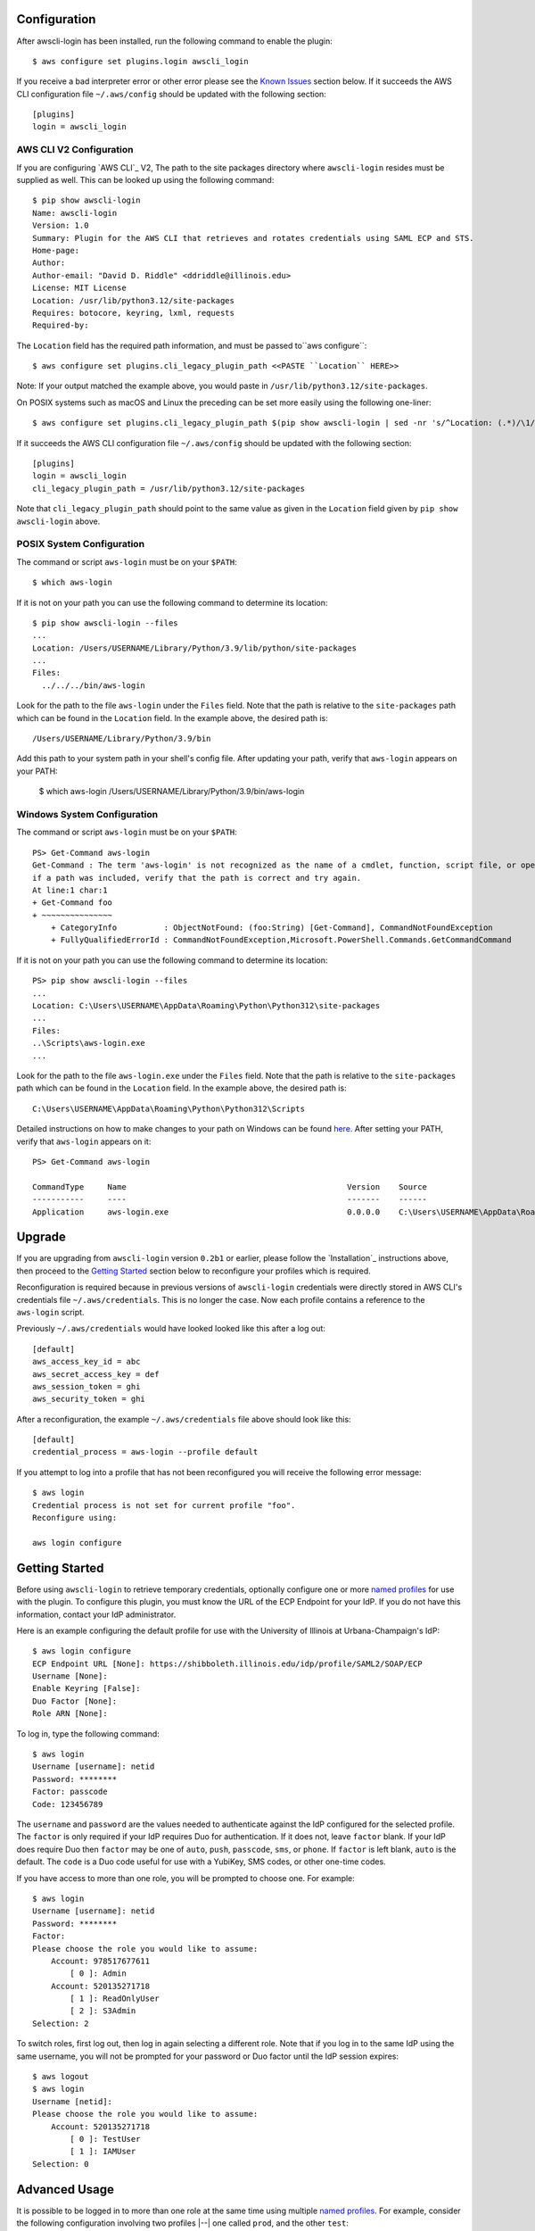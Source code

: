 Configuration
=============

After awscli-login has been installed, run the following command
to enable the plugin::

    $ aws configure set plugins.login awscli_login

If you receive a bad interpreter error or other error please see
the `Known Issues`_ section below. If it succeeds the AWS CLI
configuration file ``~/.aws/config`` should be updated with the
following section::

    [plugins]
    login = awscli_login

AWS CLI V2 Configuration
------------------------

If you are configuring `AWS CLI`_ V2, The path to the site
packages directory where ``awscli-login`` resides must be supplied
as well. This can be looked up using the following command::

    $ pip show awscli-login
    Name: awscli-login
    Version: 1.0
    Summary: Plugin for the AWS CLI that retrieves and rotates credentials using SAML ECP and STS.
    Home-page:
    Author:
    Author-email: "David D. Riddle" <ddriddle@illinois.edu>
    License: MIT License
    Location: /usr/lib/python3.12/site-packages
    Requires: botocore, keyring, lxml, requests
    Required-by:

The ``Location`` field has the required path information, and must be passed
to``aws configure``::

    $ aws configure set plugins.cli_legacy_plugin_path <<PASTE ``Location`` HERE>>

Note: If your output matched the example above, you would paste in
``/usr/lib/python3.12/site-packages``.

On POSIX systems such as macOS and Linux the preceding can be set
more easily using the following one-liner::

    $ aws configure set plugins.cli_legacy_plugin_path $(pip show awscli-login | sed -nr 's/^Location: (.*)/\1/p')

If it succeeds the AWS CLI configuration file ``~/.aws/config``
should be updated with the following section::

    [plugins]
    login = awscli_login
    cli_legacy_plugin_path = /usr/lib/python3.12/site-packages

Note that ``cli_legacy_plugin_path`` should point to the same value
as given in the ``Location`` field given by ``pip show awscli-login``
above.

POSIX System Configuration
--------------------------

The command or script ``aws-login`` must be on your ``$PATH``::

    $ which aws-login

If it is not on your path you can use the following command to determine
its location::

    $ pip show awscli-login --files
    ...
    Location: /Users/USERNAME/Library/Python/3.9/lib/python/site-packages
    ...
    Files:
      ../../../bin/aws-login

Look for the path to the file ``aws-login`` under the ``Files`` field.
Note that the path is relative to the ``site-packages``
path which can be found in the ``Location`` field. In the example above,
the desired path is::

    /Users/USERNAME/Library/Python/3.9/bin

Add this path to your system path in your shell's config file. After updating
your path, verify that ``aws-login`` appears on your PATH:

    $ which aws-login
    /Users/USERNAME/Library/Python/3.9/bin/aws-login

Windows System Configuration
----------------------------

The command or script ``aws-login`` must be on your ``$PATH``::

    PS> Get-Command aws-login
    Get-Command : The term 'aws-login' is not recognized as the name of a cmdlet, function, script file, or operable program. Check the spelling of the name, or
    if a path was included, verify that the path is correct and try again.
    At line:1 char:1
    + Get-Command foo
    + ~~~~~~~~~~~~~~~
        + CategoryInfo          : ObjectNotFound: (foo:String) [Get-Command], CommandNotFoundException
        + FullyQualifiedErrorId : CommandNotFoundException,Microsoft.PowerShell.Commands.GetCommandCommand

If it is not on your path you can use the following command to determine
its location::

    PS> pip show awscli-login --files
    ...
    Location: C:\Users\USERNAME\AppData\Roaming\Python\Python312\site-packages
    ...
    Files:
    ..\Scripts\aws-login.exe
    ...

Look for the path to the file ``aws-login.exe`` under the ``Files`` field.
Note that the path is relative to the ``site-packages``
path which can be found in the ``Location`` field. In the example above,
the desired path is::

    C:\Users\USERNAME\AppData\Roaming\Python\Python312\Scripts

Detailed instructions on how to make changes to your
path on Windows can be found
`here <https://www.wikihow.com/Change-the-PATH-Environment-Variable-on-Windows>`__.
After setting your PATH, verify that ``aws-login`` appears on it::

    PS> Get-Command aws-login

    CommandType     Name                                               Version    Source
    -----------     ----                                               -------    ------
    Application     aws-login.exe                                      0.0.0.0    C:\Users\USERNAME\AppData\Roaming\Python\Python312\Scripts\aws-login.exe

Upgrade
=======

If you are upgrading from ``awscli-login`` version ``0.2b1`` or
earlier, please follow the `Installation`_ instructions above, then
proceed to the `Getting Started`_ section below to reconfigure your
profiles which is required.

Reconfiguration is required because in previous versions of
``awscli-login`` credentials were directly stored in AWS CLI's
credentials file ``~/.aws/credentials``. This is no longer the case.
Now each profile contains a reference to the ``aws-login`` script.

Previously ``~/.aws/credentials`` would have looked looked like this
after a log out::

    [default]
    aws_access_key_id = abc
    aws_secret_access_key = def
    aws_session_token = ghi
    aws_security_token = ghi

After a reconfiguration, the example ``~/.aws/credentials`` file
above should look like this::

    [default]
    credential_process = aws-login --profile default

If you attempt to log into a profile that has not been reconfigured
you will receive the following error message::

    $ aws login
    Credential process is not set for current profile "foo".
    Reconfigure using:

    aws login configure

Getting Started
===============

Before using ``awscli-login`` to retrieve temporary credentials,
optionally configure one or more `named profiles
<https://docs.aws.amazon.com/cli/latest/userguide/cli-configure-profiles.html>`__
for use with the plugin. To configure this plugin, you must know
the URL of the ECP Endpoint for your IdP.  If you do not have this
information, contact your IdP administrator.

Here is an example configuring the default profile for use with the
University of Illinois at Urbana-Champaign's IdP::

    $ aws login configure
    ECP Endpoint URL [None]: https://shibboleth.illinois.edu/idp/profile/SAML2/SOAP/ECP
    Username [None]:
    Enable Keyring [False]:
    Duo Factor [None]:
    Role ARN [None]:

To log in, type the following command::

    $ aws login
    Username [username]: netid
    Password: ********
    Factor: passcode
    Code: 123456789

The ``username`` and ``password`` are the values needed to authenticate
against the IdP configured for the selected profile.  The ``factor``
is only required if your IdP requires Duo for authentication.  If
it does not, leave ``factor`` blank. If your IdP does require Duo
then ``factor`` may be one of ``auto``, ``push``, ``passcode``,
``sms``, or ``phone``.  If ``factor`` is left blank, ``auto`` is
the default. The ``code`` is a Duo code useful for use with a
YubiKey, SMS codes, or other one-time codes.

If you have access to more than one role, you will be prompted to
choose one. For example::

    $ aws login
    Username [username]: netid
    Password: ********
    Factor:
    Please choose the role you would like to assume:
        Account: 978517677611
            [ 0 ]: Admin
        Account: 520135271718
            [ 1 ]: ReadOnlyUser
            [ 2 ]: S3Admin
    Selection: 2

To switch roles, first log out, then log in again selecting a
different role. Note that if you log in to the same IdP using the
same username, you will not be prompted for your password or Duo
factor until the IdP session expires::

    $ aws logout
    $ aws login
    Username [netid]:
    Please choose the role you would like to assume:
        Account: 520135271718
            [ 0 ]: TestUser
            [ 1 ]: IAMUser
    Selection: 0

Advanced Usage
==============

It is possible to be logged in to more than one role at the same
time using multiple `named profiles
<https://docs.aws.amazon.com/cli/latest/userguide/cli-configure-profiles.html>`__.
For example, consider the following configuration involving two
profiles |--| one called ``prod``, and the other ``test``::

    $ aws --profile prod login configure
    ECP Endpoint URL [None]: https://shibboleth.illinois.edu/idp/profile/SAML2/SOAP/ECP
    Username [None]: netid
    Enable Keyring [False]: True
    Duo Factor [None]: auto
    Role ARN [None]: arn:aws:iam::999999999999:role/Admin

    $ aws --profile test login configure
    ECP Endpoint URL [None]: https://shibboleth.illinois.edu/idp/profile/SAML2/SOAP/ECP
    Username [None]: netid
    Enable Keyring [False]: True
    Duo Factor [None]: passcode
    Role ARN [None]: arn:aws:iam::111111111111:role/Admin

This example involves several advanced features. First, we are
setting the username, factor, and role. This means we will not be
prompted for this information when logging in to these two profiles.
In addition, we are using a keyring. On the first login using one
of the profiles, the user will be prompted for his password.  On
subsequent logins the user will not be prompted for his password
because it has been stored in a secure keyring.

For example, when we initially log in to prod::

    $ export AWS_PROFILE=test
    $ aws login
    Password: ********
    Code: 123456789

We are only prompted for the password and code. We're prompted for
the password because this is the initial login, and the code because
this profile is configured for use with a passcode device such as
a YubiKey. We are now no longer prompted when we log in to test::

    $ aws --profile prod login

Even if the IdP session has expired in this case, we will not be
prompted for a password because it is stored in the keyring. The
user will receive either a phone call or a push to the default
Duo device.

For an easier way to switch between multiple profiles, consider adding a
shell function like this in your shell's start-up script:

    $ awsprofile () { [ "$1" ] && export AWS_PROFILE=$1 || unset AWS_PROFILE; }

This function should work on any Bourne compatible
shell (bash, zsh, ksh, dash, etc).
Using this function, you can set the profile for ``login`` and other ``aws``
commands to use::

    $ awsprofile prod
    $ aws login
    $ aws s3 ls
    $ awsprofile test
    $ aws login
    $ aws s3 ls

The above would log into the prod profile and do an s3 ls then switch to
the test profile and do an s3 ls in that profile. You're now logged into
both profiles simultaneously and can switch between them by issuing
``awsprofile`` commands. Additionally, you can run ``awsprofile`` without any
profile name to clear ``$AWS_PROFILE``.

Advanced Configuration
======================

The plugin's configuration file (``~/.aws-login/config``) is an ini
file that supports more configuration options than is exposed via
the basic interactive configuration as seen in the `Getting Started`_
section. Each section corresponds to an `AWS named profile
<https://docs.aws.amazon.com/cli/latest/userguide/cli-configure-profiles.html>`__
just like the AWS CLI's credentials file ``~/.aws/credentials``.

Here is a simple example configuration file::

    [default]
    ecp_endpoint_url = https://shib.uiuc.edu/idp/profile/SAML2/SOAP/ECP
    username = netid
    enable_keyring = True
    factor = auto

    [prod]
    username = netid
    ecp_endpoint_url = https://shib.uiuc.edu/idp/profile/SAML2/SOAP/ECP

and the corresponding AWS CLI configuration file ``~/.aws/config`` ::

    [plugins]
    login = awscli_login

    [default]
    region = us-east-2
    output = json

    [profile prod]
    region = us-east-2
    output = json

All configuration options are documented below in the `properties`_
section.

Properties
----------

Each property can be overridden at the command line using a flag.
See the online documentation for further details by running ``aws
login help``.

..
    Order matches cli help found __init__.py:class Login:ARG_TABLE

ecp_endpoint_url
    The ECP endpoint URL of the IdP. This is the only required
    property::

        ecp_endpoint_url = https://shibboleth.illinois.edu/idp/profile/SAML2/SOAP/ECP
username
    The username to use on login to the IdP. If the username is not
    supplied the user will be prompted::

        username = netid
password
    The password to use on login to the IdP. If the password is not
    supplied the user will be prompted. It is not recommended to
    use this property. Instead supply the password interactively
    or use the keyring for secure storage::

        password = secret

    The password property and command line flag are ignored if the
    keyring is enabled. When this happens a warning is issued.
factor
    The `Duo factor <https://duo.com/docs/authapi#/auth>`_ to use
    on login::

        factor = auto

    The following values are currently supported:

    +------------------------+-------------------------------------------+
    | factor                 |                                           |
    +========================+===========================================+
    | ``auto``               | authenticates with ``push`` if available, |
    |                        | otherwise fallbacks to ``phone``          |
    +------------------------+-------------------------------------------+
    | ``push``               | authenticates with Duo Push               |
    +------------------------+-------------------------------------------+
    | ``passcode``           | authenticates the user with a user        |
    |                        | supplied code from a hardware token,      |
    |                        | Duo Mobile, or bypass code                |
    +------------------------+-------------------------------------------+
    + ``sms``                | sends a batch of SMS passcodes to the user|
    +------------------------+-------------------------------------------+
    | ``phone``              | Authenticates with phone callback         |
    +------------------------+-------------------------------------------+

    To login using ``sms``, requires two attempts. The first attempt
    will send SMS passcodes, and return authentication failed. The
    second attempt will use the passcodes::

        $ aws login --factor sms
        Authentication failed!
        $ aws login --factor passcode
        Code: 829437
passcode
    A bypass code or Duo `passcode
    <https://duo.com/product/multi-factor-authentication-mfa/authentication-methods/tokens-and-passcodes>`_
    generated by Duo Mobile, SMS, or a hardware token can be set
    using the passcode property::

        passcode = 829437

    It is not recommended to store a passcode in your configuration
    file since a passcode can only be used once. A passcode is
    better passed interactively or by the ``--passcode`` command
    line flag.
role_arn
    The role ARN to select. If the IdP returns a single role it is
    autoselected::

        role_arn = arn:aws:iam::999999999999:role/Admin
enable_keyring
    By default the keyring is not used for password storage. The
    keyring is implemented using the Python module `keyring
    <https://pypi.org/project/keyring/>`_, and supports various
    secure backends such as the macOS Keychain, Windows Credential
    Locker, and Linux keyrings. Additional, system configuration
    may be required to use a keyring on Linux systems (See
    https://pypi.org/project/keyring for details). Set to True to
    enable::

        enable_keyring = True

    The password property and command line flag are ignored when
    the keyring is enabled.
duration
    Set the time in seconds that the STS token will last. The token
    lasts for the duration you specify, or until the time specified
    by the IdP, whichever is shorter. The default is an hour, and
    the minimum is 15 minutes (See `AssumeRoleWithSAML
    <https://docs.aws.amazon.com/STS/latest/APIReference/API_AssumeRoleWithSAML.html>`_
    for details)::

        duration = 3600
http_header_factor
    HTTP Header to store the user's Duo factor::

        http_header_factor = X-Shibboleth-Duo-Factor
http_header_passcode
    HTTP Header to store the user's passcode::

        http_header_passcode = X-Shibboleth-Duo-Passcode

verify_ssl_certificate
    Whether to verify the SSL certificate from the IdP. Defaults to true.

        verify_ssl_certificate = True

Command line arguments
======================

The plugin supports two subcommands `login`_ and `logout`_.

login
-----

Detailed online documentation can be accessed using the following
command::

    $ aws login help

All `properties`_, except for enable_keyring, can be overridden
with a corresponding command line option. Properties that contain
an underscore will have a corresponding option with hyphens, for
example the property ecp_endpoint_url becomes ``--ecp-endpoint-url``.
For details on these options see the documentation above or refer
to the online documentation. Options not available as properties
are documented below.

options
```````

``--ask-password``
   Force prompt for password. This can be used to override the
   ``enable_keyring`` property.
``--force-refresh``
    Forces retrieval of new credentials for the user selected role.
``--verbose``
    Display verbose output. The flag can be repeated up to three
    times. Each time it is repeated more detailed information is
    returned.


configure
`````````

See `Getting Started`_ and online documentation for documentation on this
subcommand::

    $ aws login configure help

options
"""""""

``--verbose``
    Display verbose output. The flag can be repeated up to three
    times. Each time it is repeated more detailed information is
    returned.


logout
------

See `Getting Started`_ and online documentation for documentation on this
subcommand::

    $ aws logout help

options
```````

``--verbose``
    Display verbose output. The flag can be repeated up to three
    times. Each time it is repeated more detailed information is
    returned.

Environment Variables
=====================

``AWSCLI_LOGIN_ROOT``
    The environment variable ``AWSCLI_LOGIN_ROOT`` may be used to
    change the location of the plugin's configuration files from
    the default (``~/.aws-login``), rooted in the user's home
    directory, to a location rooted at the path
    ``$AWSCLI_LOGIN_ROOT/.aws-login``.  For example, if
    ``AWSCLI_LOGIN_ROOT`` is set to ``/tmp`` then the plugin will
    look for configuration files in (``/tmp/.aws-login/``).

Known Issues
============

Unable to authenticate after changing password
----------------------------------------------

After the user changes his IdP password, subsequent logins fail.
To remedy the situation, change the data stored in the keyring as follows:

    $ keyring set awscli_login username@hostname_of_your_IdP

You may be prompted for your user login password by your operating
system, depending on how your key store is configured.

Command line flag ``--ecp-endpoint-url`` error parsing parameter
----------------------------------------------------------------

If you encounter the following error it is because the AWS CLI expects
URLs passed as arguments to return a 200 on an HTTP GET (See
`aws-cli#4473 <https://github.com/aws/aws-cli/issues/4473>`_)::

    $ aws login --ecp-endpoint-url https://shibboleth.illinois.edu/idp/profile/SAML2/SOAP/ECP
    Error parsing parameter '--ecp-endpoint-url': Unable to retrieve https://shibboleth.illinois.edu/idp/profile/SAML2/SOAP/ECP: received non 200 status code of 500

This check can be disabled on a per profile basis using the following
command::

    $ aws configure set cli_follow_urlparam off

GitBash bad interpreter errors
------------------------------

If you receive a bad interpreter error from the ``aws`` command it may
be because you have a space in the path of your Python interpreter::

    bash: /c/Users/me/AppData/Roaming/Python/Python38/Scripts/aws: c:\program: bad interpreter: No such file or directory

To fix this issue either reinstall your Python interpreter to a
path that does not contain a space and then reinstall the AWS CLI
package, or more simply just define an alias in your `~/.bashrc` file::

    alias aws='python $(which aws)'

Windows Subsystem for Linux bad interpreter error
-------------------------------------------------

If you receive a bad interpreter error from the ``aws`` command on
Windows Subsystem for Linux (WSL) it may be because the location
where the AWS CLI is installed is not listed in the WSL's PATH before
the location of a Windows install of AWS CLI::

    -bash: /mnt/c/Python39/Scripts/aws: c:\python39\python.exe^M: bad interpreter: No such file or directory

To remedy this issue please ensure that the location where the
AWS CLI is installed in the WSL comes before the location of the
Windows install in the WSL PATH environment variable.


lxml import errors on macOS
---------------------------

On M1 and M2 Apple MacBooks you may receive the following error at runtime::

    ImportError: dlopen(/Users/ddriddle/.pyenv/versions/3.8.16/lib/python3.8/site-packages/lxml/etree.cpython-38-darwin.so, 0x0002): symbol not found in flat namespace '_exsltDateXpathCtxtRegister'

This can be fixed by removing and compiling lxml::

    pip uninstall lxml
    PIP_NO_BINARY=lxml pip install lxml
